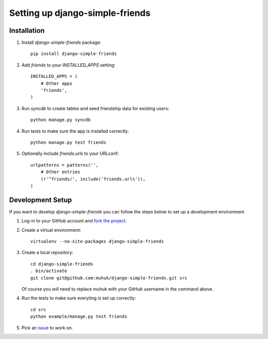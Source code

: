 ================================
Setting up django-simple-friends
================================

Installation
============

#. Install *django-simple-friends* package::

    pip install django-simple-friends

#. Add `friends` to your `INSTALLED_APPS` setting::

    INSTALLED_APPS = (
        # Other apps
        'friends',
    )

#. Run `syncdb` to create tables and seed friendship data for existing users::

    python manage.py syncdb

#. Run tests to make sure the app is installed correctly::

    python manage.py test friends

#. Optionally include `friends.urls` to your URLconf::

    urlpatterns = patterns('',
        # Other entries
        (r'^friends/', include('friends.urls')),
    )



Development Setup
=================

If you want to develop *django-simple-friends* you can follow the steps below to set up a development environment.

#. Log-in to your GitHub account and `fork <http://help.github.com/fork-a-repo/>`_ `the project <https://github.com/muhuk/django-simple-friends/>`_.

#. Create a virtual environment::

    virtualenv --no-site-packages django-simple-friends

#. Create a local repository::

    cd django-simple-friends
    . bin/activate
    git clone git@github.com:muhuk/django-simple-friends.git src

   Of course you will need to replace `muhuk` with your GitHub username in the command above.

#. Run the tests to make sure everyting is set up correctly::

    cd src
    python example/manage.py test friends

#. Pick an `issue <https://github.com/muhuk/django-simple-friends/issues/>`_ to work on.
